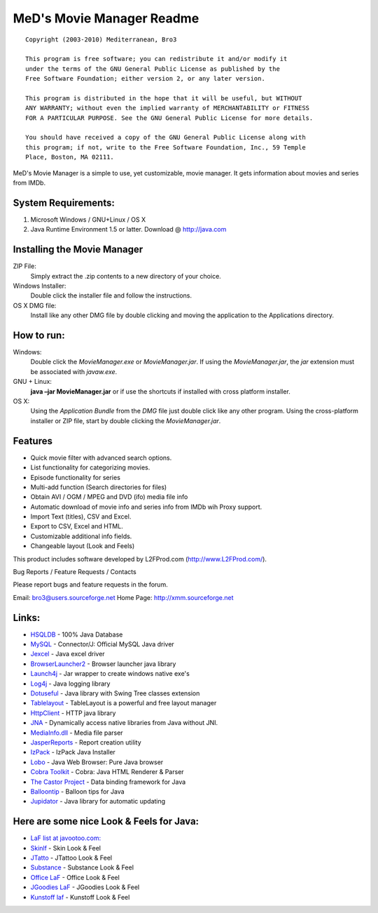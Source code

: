 .. This document is written in reStructuredText format

============================================
MeD's Movie Manager Readme
============================================

::

	Copyright (2003-2010) Mediterranean, Bro3

	This program is free software; you can redistribute it and/or modify it 
	under the terms of the GNU General Public License as published by the 
	Free Software Foundation; either version 2, or any later version.

	This program is distributed in the hope that it will be useful, but WITHOUT 
	ANY WARRANTY; without even the implied warranty of MERCHANTABILITY or FITNESS 
	FOR A PARTICULAR PURPOSE. See the GNU General Public License for more details.

	You should have received a copy of the GNU General Public License along with 
	this program; if not, write to the Free Software Foundation, Inc., 59 Temple 
	Place, Boston, MA 02111.


MeD's Movie Manager is a simple to use, yet customizable, movie manager. It gets
information about movies and series from IMDb.


~~~~~~~~~~~~~~~~~~~~~
System Requirements:
~~~~~~~~~~~~~~~~~~~~~

1.  Microsoft Windows / GNU+Linux / OS X
2.  Java Runtime Environment 1.5 or latter.
    Download @ http://java.com

~~~~~~~~~~~~~~~~~~~~~~~~~~~~~
Installing the Movie Manager
~~~~~~~~~~~~~~~~~~~~~~~~~~~~~

ZIP File:               
        Simply extract the .zip contents to a new directory of your choice.
    
Windows Installer:  
        Double click the installer file and follow the instructions.

OS X DMG file:  
        Install like any other DMG file by double clicking and moving the 
        application to the Applications directory.

~~~~~~~~~~~~~~~~~~~~~
How to run: 
~~~~~~~~~~~~~~~~~~~~~

Windows:       
			   Double click the *MovieManager.exe* or *MovieManager.jar*. If using the *MovieManager.jar*, the *jar* extension must be associated with *javaw.exe*.

GNU + Linux:   
	  		   **java –jar MovieManager.jar** or if use the shortcuts if installed with cross platform installer.

OS X:          
   			   Using the *Application Bundle* from the *DMG* file just double click like any other program. Using the cross-platform installer or ZIP file, start by double clicking the *MovieManager.jar*.


~~~~~~~~~~~~~~~~~~~~~
Features
~~~~~~~~~~~~~~~~~~~~~

* Quick movie filter with advanced search options.
* List functionality for categorizing movies.
* Episode functionality for series
* Multi-add function (Search directories for files)
* Obtain AVI / OGM / MPEG and DVD (ifo) media file info
* Automatic download of movie info and series info from IMDb wih Proxy support. 
* Import Text (titles), CSV and Excel.
* Export to CSV, Excel and HTML.
* Customizable additional info fields.
* Changeable layout (Look and Feels)


This product includes software developed by L2FProd.com  (http://www.L2FProd.com/).

Bug Reports / Feature Requests / Contacts

Please report bugs and feature requests in the forum.

Email: bro3@users.sourceforge.net
Home Page: http://xmm.sourceforge.net

~~~~~~~~~~~~~~~~~~~~~
Links:
~~~~~~~~~~~~~~~~~~~~~


* `HSQLDB             <http://www.hsqldb.org>`_ - 100% Java Database
* `MySQL 			  <http://www.mysql.com/products/connector/j>`_ - Connector/J: Official MySQL Java driver
* `Jexcel 			  <http://www.andykhan.com/jexcelapi>`_ - Java excel driver
* `BrowserLauncher2	  <http://browserlaunch2.sourceforge.net>`_ - Browser launcher java library
* `Launch4j 		  <http://launch4j.sourceforge.net>`_ - Jar wrapper to create windows native exe's
* `Log4j   		  	  <http://logging.apache.org/log4j/docs/index.html>`_ - Java logging library
* `Dotuseful 		  <http://dotuseful.sourceforge.net>`_ - Java library with Swing Tree classes extension
* `Tablelayout 		  <https://tablelayout.dev.java.net>`_ - TableLayout is a powerful and free layout manager
* `HttpClient		  <http://jakarta.apache.org/commons/httpclient>`_ - HTTP java library
* `JNA 			      <https://jna.dev.java.net/>`_ - Dynamically access native libraries from Java without JNI.
* `MediaInfo.dll	  <http://mediainfo.sourceforge.net/en>`_ - Media file parser
* `JasperReports	  <http://jasperforge.org/projects/jasperreports>`_ - Report creation utility
* `IzPack			  <http://izpack.org>`_ - IzPack Java Installer
* `Lobo				  <http://lobobrowser.org/java-browser.jsp>`_ - Java Web Browser: Pure Java browser
* `Cobra Toolkit	  <http://lobobrowser.org/cobra.jsp>`_ - Cobra: Java HTML Renderer & Parser
* `The Castor Project <http://www.castor.org>`_ - Data binding framework for Java
* `Balloontip 		  <https://balloontip.dev.java.net>`_ - Balloon tips for Java
* `Jupidator          <https://sourceforge.net/projects/jupidator>`_ - Java library for automatic updating



~~~~~~~~~~~~~~~~~~~~~~~~~~~~~~~~~~~~~~~~~~
Here are some nice Look & Feels for Java:
~~~~~~~~~~~~~~~~~~~~~~~~~~~~~~~~~~~~~~~~~~

* `LaF list at javootoo.com:  <http://javootoo.l2fprod.com>`_
* `Skinlf 		  <http://www.L2FProd.com>`_ - Skin Look & Feel
* `JTatto   	  <http://www.jtattoo.net>`_ - JTattoo Look & Feel
* `Substance 	  <https://substance.dev.java.net>`_ - Substance Look & Feel
* `Office LaF 	  <http://officelnfs.sourceforge.net>`_ - Office Look & Feel
* `JGoodies LaF   <http://www.jgoodies.com>`_ - JGoodies Look & Feel
* `Kunstoff laf   <http://www.incors.org>`_ - Kunstoff Look & Feel
